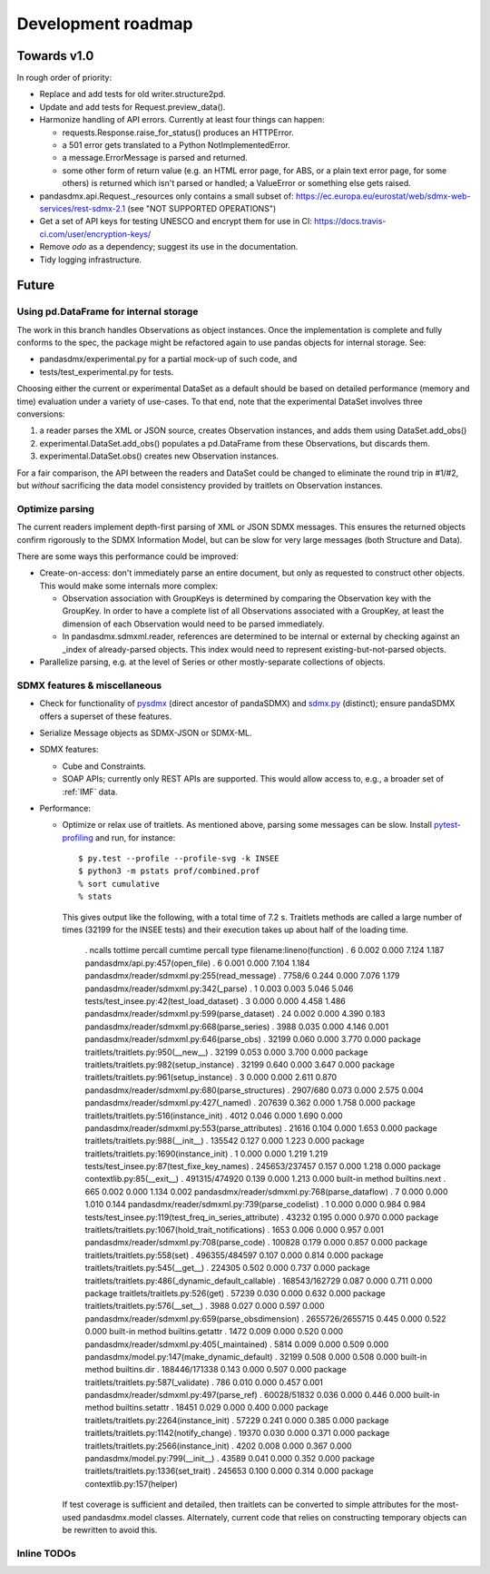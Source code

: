 Development roadmap
===================

Towards v1.0
-------------
In rough order of priority:

- Replace and add tests for old writer.structure2pd.
- Update and add tests for Request.preview_data().
- Harmonize handling of API errors. Currently at least four things can happen:

  - requests.Response.raise_for_status() produces an HTTPError.
  - a 501 error gets translated to a Python NotImplementedError.
  - a message.ErrorMessage is parsed and returned.
  - some other form of return value (e.g. an HTML error page, for ABS, or a
    plain text error page, for some others) is returned which isn't parsed or
    handled; a ValueError or something else gets raised.

- pandasdmx.api.Request._resources only contains a small subset of:
  https://ec.europa.eu/eurostat/web/sdmx-web-services/rest-sdmx-2.1 (see "NOT
  SUPPORTED OPERATIONS")
- Get a set of API keys for testing UNESCO and encrypt them for use in CI:
  https://docs.travis-ci.com/user/encryption-keys/
- Remove `odo` as a dependency; suggest its use in the documentation.
- Tidy logging infrastructure.

Future
------

Using pd.DataFrame for internal storage
~~~~~~~~~~~~~~~~~~~~~~~~~~~~~~~~~~~~~~~

The work in this branch handles Observations as object instances. Once the
implementation is complete and fully conforms to the spec, the package might
be refactored again to use pandas objects for internal storage. See:

- pandasdmx/experimental.py for a partial mock-up of such code, and
- tests/test_experimental.py for tests.

Choosing either the current or experimental DataSet as a default should be
based on detailed performance (memory and time) evaluation under a variety of
use-cases. To that end, note that the experimental DataSet involves three
conversions:

1. a reader parses the XML or JSON source, creates Observation instances, and
   adds them using DataSet.add_obs()
2. experimental.DataSet.add_obs() populates a pd.DataFrame from these
   Observations, but discards them.
3. experimental.DataSet.obs() creates new Observation instances.

For a fair comparison, the API between the readers and DataSet could be changed
to eliminate the round trip in #1/#2, but *without* sacrificing the data model
consistency provided by traitlets on Observation instances.

Optimize parsing
~~~~~~~~~~~~~~~~
The current readers implement depth-first parsing of XML or JSON SDMX messages.
This ensures the returned objects confirm rigorously to the SDMX Information
Model, but can be slow for very large messages (both Structure and Data).

There are some ways this performance could be improved:

- Create-on-access: don't immediately parse an entire document, but only as
  requested to construct other objects. This would make some internals more
  complex:

  - Observation association with GroupKeys is determined by comparing the
    Observation key with the GroupKey. In order to have a complete list of all
    Observations associated with a GroupKey, at least the dimension of each
    Observation would need to be parsed immediately.

  - In pandasdmx.sdmxml.reader, references are determined to be internal or
    external by checking against an _index of already-parsed objects. This
    index would need to represent existing-but-not-parsed objects.

- Parallelize parsing, e.g. at the level of Series or other mostly-separate
  collections of objects.

SDMX features & miscellaneous
~~~~~~~~~~~~~~~~~~~~~~~~~~~~~

- Check for functionality of pysdmx_ (direct ancestor of pandaSDMX) and
  sdmx.py_ (distinct); ensure pandaSDMX offers a superset of these features.

- Serialize Message objects as SDMX-JSON or SDMX-ML.

- SDMX features:

  - Cube and Constraints.
  - SOAP APIs; currently only REST APIs are supported. This would allow access
    to, e.g., a broader set of :ref:`IMF` data.

- Performance:

  - Optimize or relax use of traitlets. As mentioned above, parsing some
    messages can be slow. Install pytest-profiling_ and run, for instance::

        $ py.test --profile --profile-svg -k INSEE
        $ python3 -m pstats prof/combined.prof
        % sort cumulative
        % stats

    This gives output like the following, with a total time of 7.2 s. Traitlets
    methods are called a large number of times (32199 for the INSEE tests) and
    their execution takes up about half of the loading time.

        .          ncalls  tottime  percall  cumtime  percall type     filename:lineno(function)
        .               6    0.002    0.000    7.124    1.187          pandasdmx/api.py:457(open_file)
        .               6    0.001    0.000    7.104    1.184          pandasdmx/reader/sdmxml.py:255(read_message)
        .          7758/6    0.244    0.000    7.076    1.179          pandasdmx/reader/sdmxml.py:342(_parse)
        .               1    0.003    0.003    5.046    5.046          tests/test_insee.py:42(test_load_dataset)
        .               3    0.000    0.000    4.458    1.486          pandasdmx/reader/sdmxml.py:599(parse_dataset)
        .              24    0.002    0.000    4.390    0.183          pandasdmx/reader/sdmxml.py:668(parse_series)
        .            3988    0.035    0.000    4.146    0.001          pandasdmx/reader/sdmxml.py:646(parse_obs)
        .           32199    0.060    0.000    3.770    0.000 package  traitlets/traitlets.py:950(__new__)
        .           32199    0.053    0.000    3.700    0.000 package  traitlets/traitlets.py:982(setup_instance)
        .           32199    0.640    0.000    3.647    0.000 package  traitlets/traitlets.py:961(setup_instance)
        .               3    0.000    0.000    2.611    0.870          pandasdmx/reader/sdmxml.py:680(parse_structures)
        .        2907/680    0.073    0.000    2.575    0.004          pandasdmx/reader/sdmxml.py:427(_named)
        .          207639    0.362    0.000    1.758    0.000 package  traitlets/traitlets.py:516(instance_init)
        .            4012    0.046    0.000    1.690    0.000          pandasdmx/reader/sdmxml.py:553(parse_attributes)
        .           21616    0.104    0.000    1.653    0.000 package  traitlets/traitlets.py:988(__init__)
        .          135542    0.127    0.000    1.223    0.000 package  traitlets/traitlets.py:1690(instance_init)
        .               1    0.000    0.000    1.219    1.219          tests/test_insee.py:87(test_fixe_key_names)
        .   245653/237457    0.157    0.000    1.218    0.000 package  contextlib.py:85(__exit__)
        .   491315/474920    0.139    0.000    1.213    0.000 built-in method builtins.next
        .             665    0.002    0.000    1.134    0.002          pandasdmx/reader/sdmxml.py:768(parse_dataflow)
        .               7    0.000    0.000    1.010    0.144          pandasdmx/reader/sdmxml.py:739(parse_codelist)
        .               1    0.000    0.000    0.984    0.984          tests/test_insee.py:119(test_freq_in_series_attribute)
        .           43232    0.195    0.000    0.970    0.000 package  traitlets/traitlets.py:1067(hold_trait_notifications)
        .            1653    0.006    0.000    0.957    0.001          pandasdmx/reader/sdmxml.py:708(parse_code)
        .          100828    0.179    0.000    0.857    0.000 package  traitlets/traitlets.py:558(set)
        .   496355/484597    0.107    0.000    0.814    0.000 package  traitlets/traitlets.py:545(__get__)
        .          224305    0.502    0.000    0.737    0.000 package  traitlets/traitlets.py:486(_dynamic_default_callable)
        .   168543/162729    0.087    0.000    0.711    0.000 package  traitlets/traitlets.py:526(get)
        .           57239    0.030    0.000    0.632    0.000 package  traitlets/traitlets.py:576(__set__)
        .            3988    0.027    0.000    0.597    0.000          pandasdmx/reader/sdmxml.py:659(parse_obsdimension)
        . 2655726/2655715    0.445    0.000    0.522    0.000 built-in method builtins.getattr
        .            1472    0.009    0.000    0.520    0.000          pandasdmx/reader/sdmxml.py:405(_maintained)
        .            5814    0.009    0.000    0.509    0.000          pandasdmx/model.py:147(make_dynamic_default)
        .           32199    0.508    0.000    0.508    0.000 built-in method builtins.dir
        .   188446/171338    0.143    0.000    0.507    0.000 package  traitlets/traitlets.py:587(_validate)
        .             786    0.010    0.000    0.457    0.001          pandasdmx/reader/sdmxml.py:497(parse_ref)
        .     60028/51832    0.036    0.000    0.446    0.000 built-in method builtins.setattr
        .           18451    0.029    0.000    0.400    0.000 package  traitlets/traitlets.py:2264(instance_init)
        .           57229    0.241    0.000    0.385    0.000 package  traitlets/traitlets.py:1142(notify_change)
        .           19370    0.030    0.000    0.371    0.000 package  traitlets/traitlets.py:2566(instance_init)
        .            4202    0.008    0.000    0.367    0.000          pandasdmx/model.py:799(__init__)
        .           43589    0.041    0.000    0.352    0.000 package  traitlets/traitlets.py:1336(set_trait)
        .          245653    0.100    0.000    0.314    0.000 package  contextlib.py:157(helper)

    If test coverage is sufficient and detailed, then traitlets can be
    converted to simple attributes for the most-used pandasdmx.model classes.
    Alternately, current code that relies on constructing temporary objects can
    be rewritten to avoid this.

Inline TODOs
~~~~~~~~~~~~

.. todolist::

.. _pytest-profiling: https://pypi.org/project/pytest-profiling/
.. _pysdmx: https://github.com/srault95/pysdmx
.. _sdmx.py: https://github.com/mwilliamson/sdmx.py
